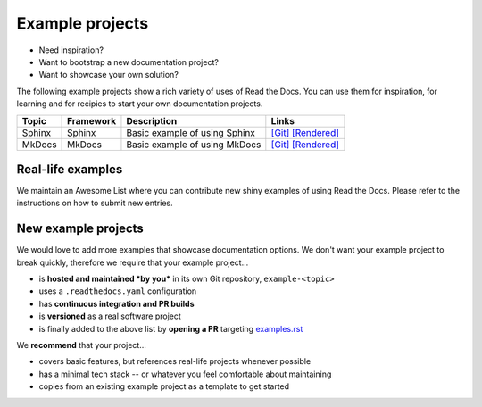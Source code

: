 Example projects
================

* Need inspiration?
* Want to bootstrap a new documentation project?
* Want to showcase your own solution?

The following example projects show a rich variety of uses of Read the Docs. You can use them for inspiration, for learning and for recipies to start your own documentation projects.

======  =========  ==============================  ======
Topic   Framework  Description                     Links
======  =========  ==============================  ======
Sphinx  Sphinx     Basic example of using Sphinx   `[Git] <https://github.com/readthedocs-examples/example-sphinx-basic/>`__ `[Rendered] <https://example-sphinx-basic.readthedocs.io/en/latest/>`__
MkDocs  MkDocs     Basic example of using MkDocs   `[Git] <https://github.com/readthedocs-examples/example-mkdocs-basic/>`__ `[Rendered] <https://example-mkdocs-basic.readthedocs.io/en/latest/>`__
======  =========  ==============================  ======


Real-life examples
------------------

.. image:: _static/images/awesome-list.svg
  :alt: Awesome List badge
  :target: https://github.com/readthedocs-examples/

We maintain an Awesome List where you can contribute new shiny examples of using Read the Docs. Please refer to the instructions on how to submit new entries.


New example projects
--------------------

We would love to add more examples that showcase documentation options. We don't want your example project to break quickly, therefore we require that your example project...

* is **hosted and maintained *by you*** in its own Git repository, ``example-<topic>``
* uses a ``.readthedocs.yaml`` configuration
* has **continuous integration and PR builds**
* is **versioned** as a real software project
* is finally added to the above list by **opening a PR** targeting `examples.rst <https://github.com/readthedocs/readthedocs.org/blob/main/docs/user/examples.rst>`_

We **recommend** that your project...

* covers basic features, but references real-life projects whenever possible
* has a minimal tech stack -- or whatever you feel comfortable about maintaining
* copies from an existing example project as a template to get started
